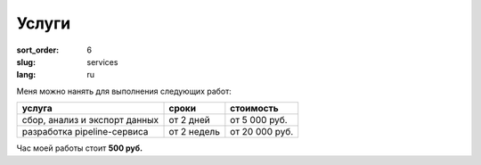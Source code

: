 Услуги
======

:sort_order: 6
:slug: services
:lang: ru


Меня можно нанять для выполнения следующих работ:

==================================  ===========  ==============
услуга                              cроки        стоимость
==================================  ===========  ==============
сбор, анализ и экспорт данных       от 2 дней    от 5 000 руб.
разработка pipeline-сервиса         от 2 недель  от 20 000 руб.
==================================  ===========  ==============


Час моей работы стоит **500 руб.**